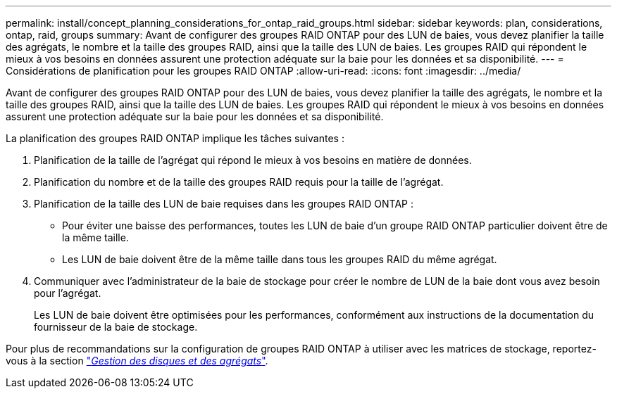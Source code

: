 ---
permalink: install/concept_planning_considerations_for_ontap_raid_groups.html 
sidebar: sidebar 
keywords: plan, considerations, ontap, raid, groups 
summary: Avant de configurer des groupes RAID ONTAP pour des LUN de baies, vous devez planifier la taille des agrégats, le nombre et la taille des groupes RAID, ainsi que la taille des LUN de baies. Les groupes RAID qui répondent le mieux à vos besoins en données assurent une protection adéquate sur la baie pour les données et sa disponibilité. 
---
= Considérations de planification pour les groupes RAID ONTAP
:allow-uri-read: 
:icons: font
:imagesdir: ../media/


[role="lead"]
Avant de configurer des groupes RAID ONTAP pour des LUN de baies, vous devez planifier la taille des agrégats, le nombre et la taille des groupes RAID, ainsi que la taille des LUN de baies. Les groupes RAID qui répondent le mieux à vos besoins en données assurent une protection adéquate sur la baie pour les données et sa disponibilité.

La planification des groupes RAID ONTAP implique les tâches suivantes :

. Planification de la taille de l'agrégat qui répond le mieux à vos besoins en matière de données.
. Planification du nombre et de la taille des groupes RAID requis pour la taille de l'agrégat.
. Planification de la taille des LUN de baie requises dans les groupes RAID ONTAP :
+
** Pour éviter une baisse des performances, toutes les LUN de baie d'un groupe RAID ONTAP particulier doivent être de la même taille.
** Les LUN de baie doivent être de la même taille dans tous les groupes RAID du même agrégat.


. Communiquer avec l'administrateur de la baie de stockage pour créer le nombre de LUN de la baie dont vous avez besoin pour l'agrégat.
+
Les LUN de baie doivent être optimisées pour les performances, conformément aux instructions de la documentation du fournisseur de la baie de stockage.



Pour plus de recommandations sur la configuration de groupes RAID ONTAP à utiliser avec les matrices de stockage, reportez-vous à la section https://docs.netapp.com/ontap-9/topic/com.netapp.doc.dot-cm-psmg/home.html["_Gestion des disques et des agrégats_"].
